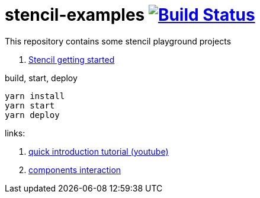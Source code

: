 = stencil-examples image:https://travis-ci.org/daggerok/stencil-examples.svg?branch=master["Build Status", link="https://travis-ci.org/daggerok/stencil-examples"]

This repository contains some stencil playground projects

. link:01-getting-started/[Stencil getting started]

.build, start, deploy
[source,bash]
----
yarn install
yarn start
yarn deploy
----

links:

. link:https://www.youtube.com/watch?v=MqMYaT1GlWY[quick introduction tutorial (youtube)]
. link:https://www.youtube.com/watch?v=Yp_oiCWV_no[components interaction]
